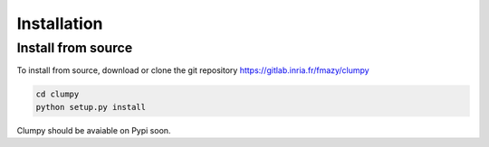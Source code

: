 Installation
============

Install from source
-------------------

To install from source, download or clone the git repository https://gitlab.inria.fr/fmazy/clumpy

.. code-block:: text

   cd clumpy
   python setup.py install

Clumpy should be avaiable on Pypi soon.
